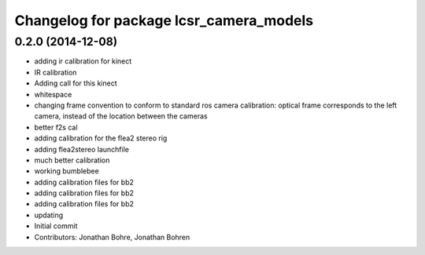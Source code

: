 ^^^^^^^^^^^^^^^^^^^^^^^^^^^^^^^^^^^^^^^^
Changelog for package lcsr_camera_models
^^^^^^^^^^^^^^^^^^^^^^^^^^^^^^^^^^^^^^^^

0.2.0 (2014-12-08)
------------------
* adding ir calibration for kinect
* IR calibration
* Adding call for this kinect
* whitespace
* changing frame convention to conform to standard ros camera calibration: optical frame corresponds to the left camera, instead of the location between the cameras
* better f2s cal
* adding calibration for the flea2 stereo rig
* adding flea2stereo launchfile
* much better calibration
* working bumblebee
* adding calibration files for bb2
* adding calibration files for bb2
* adding calibration files for bb2
* updating
* Initial commit
* Contributors: Jonathan Bohre, Jonathan Bohren
